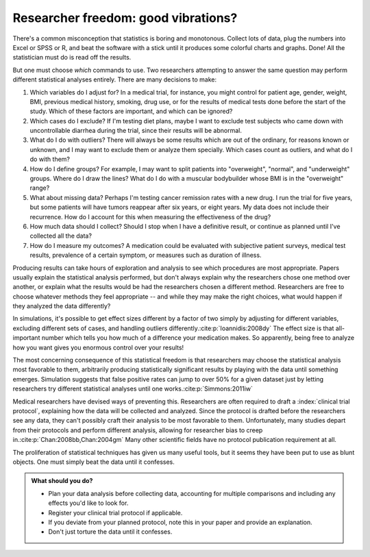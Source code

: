 .. index:: vibration of effects, researcher freedom

.. _freedom:

************************************
Researcher freedom: good vibrations?
************************************

There's a common misconception that statistics is boring and monotonous. Collect
lots of data, plug the numbers into Excel or SPSS or R, and beat the software
with a stick until it produces some colorful charts and graphs. Done! All the
statistician must do is read off the results.

But one must choose *which* commands to use. Two researchers attempting to
answer the same question may perform different statistical analyses entirely.
There are many decisions to make:

1. Which variables do I adjust for? In a medical trial, for instance,
   you might control for patient age, gender, weight, BMI, previous
   medical history, smoking, drug use, or for the results of medical
   tests done before the start of the study. Which of these factors are
   important, and which can be ignored?

2. Which cases do I exclude? If I'm testing diet plans, maybe I want to
   exclude test subjects who came down with uncontrollable diarrhea
   during the trial, since their results will be abnormal.

3. What do I do with outliers? There will always be some results which
   are out of the ordinary, for reasons known or unknown, and I may want
   to exclude them or analyze them specially. Which cases count as
   outliers, and what do I do with them?

4. How do I define groups? For example, I may want to split patients
   into "overweight", "normal", and "underweight" groups. Where do I
   draw the lines? What do I do with a muscular bodybuilder whose BMI is
   in the "overweight" range?

5. What about missing data? Perhaps I'm testing cancer remission rates
   with a new drug. I run the trial for five years, but some patients
   will have tumors reappear after six years, or eight years. My data
   does not include their recurrence. How do I account for this when
   measuring the effectiveness of the drug?

6. How much data should I collect? Should I stop when I have a
   definitive result, or continue as planned until I've collected all
   the data?

7. How do I measure my outcomes? A medication could be evaluated with
   subjective patient surveys, medical test results, prevalence of a
   certain symptom, or measures such as duration of illness.

Producing results can take hours of exploration and analysis to see
which procedures are most appropriate. Papers usually explain the
statistical analysis performed, but don't always explain why the
researchers chose one method over another, or explain what the results
would be had the researchers chosen a different method. Researchers are
free to choose whatever methods they feel appropriate -- and while they
may make the right choices, what would happen if they analyzed the data
differently?

In simulations, it's possible to get effect sizes different by a factor of two
simply by adjusting for different variables, excluding different sets of cases,
and handling outliers differently.\ :cite:p:`Ioannidis:2008dy` The effect size
is that all-important number which tells you how much of a difference your
medication makes. So apparently, being free to analyze how you want gives you
enormous control over your results!

The most concerning consequence of this statistical freedom is that researchers
may choose the statistical analysis most favorable to them, arbitrarily
producing statistically significant results by playing with the data until
something emerges. Simulation suggests that false positive rates can jump to
over 50% for a given dataset just by letting researchers try different
statistical analyses until one works.\ :cite:p:`Simmons:2011iw`

Medical researchers have devised ways of preventing this. Researchers are often
required to draft a :index:`clinical trial protocol`, explaining how the data
will be collected and analyzed. Since the protocol is drafted before the
researchers see any data, they can't possibly craft their analysis to be most
favorable to them.  Unfortunately, many studies depart from their protocols and
perform different analysis, allowing for researcher bias to creep in.\
:cite:p:`Chan:2008bb,Chan:2004gm` Many other scientific fields have no protocol
publication requirement at all.

The proliferation of statistical techniques has given us many useful tools, but
it seems they have been put to use as blunt objects. One must simply beat the
data until it confesses.

.. admonition:: What should you do?

   * Plan your data analysis before collecting data, accounting for multiple
     comparisons and including any effects you'd like to look for.
   * Register your clinical trial protocol if applicable.
   * If you deviate from your planned protocol, note this in your paper and
     provide an explanation.
   * Don't just torture the data until it confesses.
